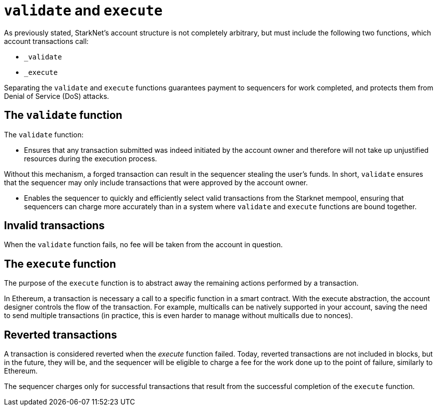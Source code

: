 [id="validate_and_execute"]
= `validate` and `execute`

As previously stated, StarkNet's account structure is not completely arbitrary, but must include the following two functions, which account transactions call: 

* `_validate`
* `_execute`

Separating the `validate` and `execute` functions guarantees payment to sequencers for work completed, and protects them from Denial of Service (DoS) attacks.

[id="the_validate_function"]
== The `validate` function

The `validate` function:

*   Ensures that any transaction submitted was indeed initiated by the account owner and therefore will not take up unjustified resources during the execution process.

Without this mechanism, a forged transaction can result in the sequencer stealing the user's funds.
In short, `validate` ensures that the sequencer may only include transactions that were approved by the account owner.

* Enables the sequencer to quickly and efficiently select valid transactions from the Starknet mempool, ensuring that sequencers can charge more accurately than in a system where `validate` and `execute` functions are bound together.

[id="invalid_transactions"]
== Invalid transactions

When the `validate` function fails, no fee will be taken from the account in question.

[id="the_execute_function"]
== The `execute` function

The purpose of the `execute` function is to abstract away the remaining actions performed by a transaction. 

In Ethereum, a transaction is necessary a call to a specific function in a smart contract. With the execute abstraction, the account designer controls the flow of the transaction. For example, multicalls can be natively supported in your account, saving the need to send multiple transactions (in practice, this is even harder to manage without multicalls due to nonces).

[id="reverted_transactions"]
== Reverted transactions

A transaction is considered reverted when the __execute__ function failed. Today, reverted transactions are not included in blocks, but in the future, they will be, and the sequencer will be eligible to charge a fee for the work done up to the point of failure, similarly to Ethereum.

The sequencer charges only for successful transactions that result from the successful completion of the `execute` function.
